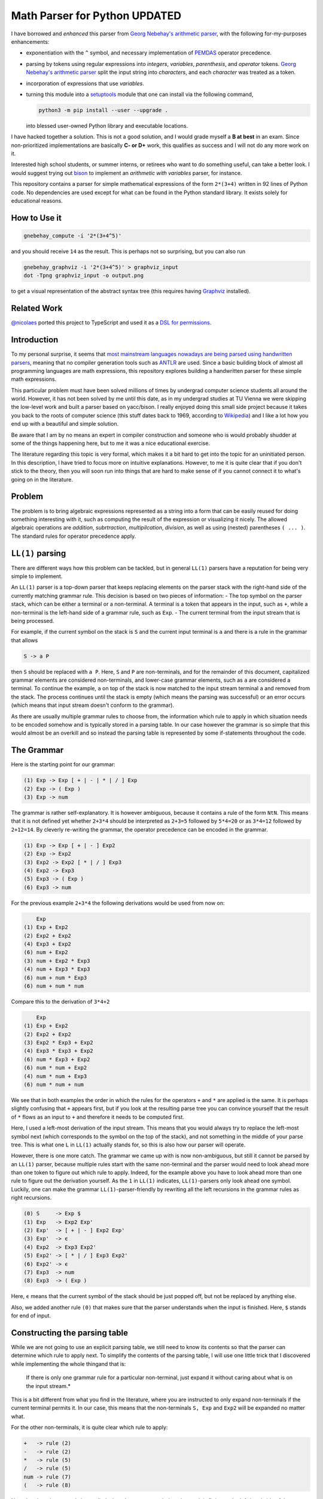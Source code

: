 Math Parser for Python UPDATED
==================================
I have borrowed and *enhanced* this parser from |gnebehay_parser|, with the following for-my-purposes enhancements:

* exponentiation with the ``^`` symbol, and necessary implementation of `PEMDAS <https://en.wikipedia.org/wiki/Order_of_operations>`_ operator precedence.

* parsing by tokens using regular expressions into *integers*, *variables*, *parenthesis*, and *operator* tokens. |gnebehay_parser| split the input string into *characters*, and each *character* was treated as a token.

* incorporation of expressions that use *variables*.

* turning this module into a `setuptools <https://en.wikipedia.org/wiki/Setuptools>`_ module that one can install via the following command,

  .. code-block:: console

     python3 -m pip install --user --upgrade .

  into blessed user-owned Python library and executable locations.

I have hacked together a solution. This is not a good solution, and I would grade myself a **B at best** in an exam. Since non-prioritized implementations are basically **C- or D+** work, this qualifies as success and I will not do any more work on it.

Interested high school students, or summer interns, or retirees who want to do something useful, can take a better look. I would suggest trying out `bison <https://en.wikipedia.org/wiki/GNU_Bison>`_ to implement an *arithmetic with variables* parser, for instance.

This repository contains a parser for simple mathematical expressions of
the form ``2*(3+4)`` written in 92 lines of Python code. No dependencies
are used except for what can be found in the Python standard library. It
exists solely for educational reasons.

How to Use it
----------------

.. code-block:: console

   gnebehay_compute -i '2*(3+4^5)'

and you should receive ``14`` as the result. This is perhaps not so surprising, but you can also run

.. code-block:: console

    gnebehay_graphviz -i '2*(3+4^5)' > graphviz_input
    dot -Tpng graphviz_input -o output.png

to get a visual representation of the abstract syntax tree (this requires having `Graphviz <https://graphviz.org/>`_ installed).

.. figure:: examples/output.png
   :alt: simple tree

Related Work
----------------
`@nicolaes <https://github.com/nicolaes>`_ ported this project to TypeScript and used it as a `DSL for permissions <https://stackblitz.com/edit/typescript-vhd3tn?file=index.ts>`_.

Introduction
----------------
To my personal surprise, it seems that `most mainstream languages
nowadays are being parsed using handwritten parsers <https://stackoverflow.com/questions/6319086/are-gcc-and-clang-parsers-really-handwritten>`_, meaning that no compiler generation tools such as `ANTLR <https://github.com/antlr/antlr4>`_ are used. Since a basic building block of almost all programming languages are math expressions, this repository explores building a handwritten parser for these simple math expressions.

This particular problem must have been solved millions of times by undergrad computer science students all around the world. However, it has not been solved by me until this date, as in my undergrad studies at TU Vienna we were skipping the low-level work and built a parser based on yacc/bison. I really enjoyed doing this small side project because it takes you back to the roots of computer science (this stuff dates back to 1969, according to `Wikipedia <https://en.wikipedia.org/wiki/LL_parser>`_) and I like a lot how you end up with a beautiful and simple solution.

Be aware that I am by no means an expert in compiler construction and someone who is would probably shudder at some of the things happening here, but to me it was a nice educational exercise.

The literature regarding this topic is very formal, which makes it a bit hard to get into the topic for an uninitiated person. In this description, I have tried to focus more on intuitive explanations. However, to me it is quite clear that if you don't stick to the theory, then you will soon run into things that are hard to make sense of if you cannot connect it to what's going on in the literature.

Problem
-----------
The problem is to bring algebraic expressions represented as a string into a form that can be easily reused for doing something interesting with it, such as computing the result of the expression or visualizing it nicely. The allowed algebraic operations are *addition*, *subrtraction*, *multipilcation*, *division*, as well as using (nested) parentheses ``( ... )``. The standard rules for operator precedence apply.

|LL1| parsing
----------------
There are different ways how this problem can be tackled, but in general |LL1| parsers have a reputation for being very simple to implement.

An |LL1| parser is a top-down parser that keeps replacing elements on the parser stack with the right-hand side of the currently matching grammar rule. This decision is based on two pieces of information: - The top symbol on the parser stack, which can be either a terminal or a non-terminal. A terminal is a token that appears in the input, such as ``+``, while a non-terminal is the left-hand side of a grammar rule, such as ``Exp``. - The current terminal from the input stream that is being processed.

For example, if the current symbol on the stack is ``S`` and the current input terminal is ``a`` and there is a rule in the grammar that allows

.. code-block:: console

   S -> a P

then ``S`` should be replaced with ``a P``. Here, ``S`` and ``P`` are non-terminals, and for the remainder of this document, capitalized grammar elements are considered non-terminals, and lower-case grammar elements, such as ``a`` are considered a terminal. To continue the example, ``a`` on top of the stack is now matched to the input stream terminal ``a`` and removed from the stack. The process continues until the stack is empty (which means the parsing was successful) or an error occurs (which means that input stream doesn't conform to the grammar).

As there are usually multiple grammar rules to choose from, the information which rule to apply in which situation needs to be encoded somehow and is typically stored in a parsing table. In our case however the grammar is so simple that this would almost be an overkill and so instead the parsing table is represented by some if-statements throughout the code.

The Grammar
--------------
Here is the starting point for our grammar:

.. code-block:: console

   (1) Exp -> Exp [ + | - | * | / ] Exp
   (2) Exp -> ( Exp )
   (3) Exp -> num

The grammar is rather self-explanatory. It is however ambiguous, because it contains a rule of the form ``NtN``. This means that it is not defined yet whether ``2+3*4`` should be interpreted as ``2+3=5`` followed by ``5*4=20`` or as ``3*4=12`` followed by ``2+12=14``. By cleverly re-writing the grammar, the operator precedence can be encoded in the grammar.

.. code-block:: console

   (1) Exp -> Exp [ + | - ] Exp2
   (2) Exp -> Exp2
   (3) Exp2 -> Exp2 [ * | / ] Exp3
   (4) Exp2 -> Exp3
   (5) Exp3 -> ( Exp )
   (6) Exp3 -> num

For the previous example ``2+3*4`` the following derivations would be used from now on:

.. code-block:: console

       Exp
   (1) Exp + Exp2
   (2) Exp2 + Exp2
   (4) Exp3 + Exp2
   (6) num + Exp2
   (3) num + Exp2 * Exp3
   (4) num + Exp3 * Exp3
   (6) num + num * Exp3
   (6) num + num * num

Compare this to the derivation of ``3*4+2``

.. code-block:: console

       Exp
   (1) Exp + Exp2
   (2) Exp2 + Exp2
   (3) Exp2 * Exp3 + Exp2
   (4) Exp3 * Exp3 + Exp2
   (6) num * Exp3 + Exp2
   (6) num * num + Exp2
   (4) num * num + Exp3
   (6) num * num + num

We see that in both examples the order in which the rules for the operators ``+`` and ``*`` are applied is the same. It is perhaps slightly confusing that ``+`` appears first, but if you look at the resulting parse tree you can convince yourself that the result of ``*`` flows as an input to ``+`` and therefore it needs to be computed first.

Here, I used a left-most derivation of the input stream. This means that you would always try to replace the left-most symbol next (which corresponds to the symbol on the top of the stack), and not something in the middle of your parse tree. This is what one ``L`` in |LL1| actually stands for, so this is also how our parser will operate.

However, there is one more catch. The grammar we came up with is now non-ambiguous, but still it cannot be parsed by an |LL1| parser, because multiple rules start with the same non-terminal and the parser would need to look ahead more than one token to figure out which rule to apply. Indeed, for the example above you have to look ahead more than one rule to figure out the derivation yourself. As the ``1`` in |LL1| indicates, |LL1|-parsers only look ahead one symbol. Luckily, one can make the grammar |LL1|-parser-friendly by rewriting all the left recursions in the grammar rules as right recursions.

.. code-block:: console

   (0) S     -> Exp $
   (1) Exp   -> Exp2 Exp'
   (2) Exp'  -> [ + | - ] Exp2 Exp'
   (3) Exp'  -> ϵ
   (4) Exp2  -> Exp3 Exp2'
   (5) Exp2' -> [ * | / ] Exp3 Exp2'
   (6) Exp2' -> ϵ
   (7) Exp3  -> num
   (8) Exp3  -> ( Exp )

Here, ``ϵ`` means that the current symbol of the stack should be just popped off, but not be replaced by anything else.

Also, we added another rule ``(0)`` that makes sure that the parser understands when the input is finished. Here, ``$`` stands for end of input.

Constructing the parsing table
----------------------------------
While we are not going to use an explicit parsing table, we still need to know its contents so that the parser can determine which rule to apply next. To simplify the contents of the parsing table, I will use one little trick that I discovered while implementing the whole thingand that is:

   If there is only one grammar rule for a particular non-terminal, just expand it without caring about what is on the input stream.*

This is a bit different from what you find in the literature, where you are instructed to only expand non-terminals if the current terminal permits it. In our case, this means that the non-terminals ``S, Exp`` and ``Exp2`` will be expanded no matter what.

For the other non-terminals, it is quite clear which rule to apply:

.. code-block:: console

   +   -> rule (2)
   -   -> rule (2)
   *   -> rule (5)
   /   -> rule (5)
   num -> rule (7)
   (   -> rule (8)

Note that the rules can only be applied when the current symbol on the stack is fitting to the left-hand side of the grammar rule. For example, rule ``(2)`` can only be applied if currently ``Exp'`` is on the stack.

Since we also have some rules that can be expanded to ``ϵ``, we need to figure out when that should actually happen. For this it is necessary to look at what terminal appears *after* a nullable non-terminal. The nullable non-terminals in our case are ``Exp'`` and ``Exp2'``. ``Exp'`` is followed by ``)`` and ``$`` and ``Exp2`` is followed by ``+, -, )`` and ``$``. So whenever we encounter ``)`` or ``$`` in the input stream while ``Exp'`` is on top of the stack, we just pop ``Exp'`` off and move on.

Implementation notes
------------------------
A nice thing about |LL1| parsing is that you can just use the call stack for keeping track of the current non-terminal. So in the Python implementation, you will find for the non-terminal ``Exp`` a function ``parse_e()`` that in turn calls ``parse_e2()``, corresponding to ``Exp2``. In previous versions of this repository (e.g. commit ``f1dcad8``), each non-terminal corresponded to exactly one function call. However, since many of those function calls were just passing variables around, it seemed to make sense to refactor the code and now only ``parse_e()``, ``parse_e2()`` and ``parse_e3()`` are left.

A look at the function ``parse_e3()`` shows us how to handle terminals:

.. code-block:: python

    def parse_e3(tokens):
        if tokens[0].token_type == TokenType.T_NUM:
            return tokens.pop(0)

        match(tokens, TokenType.T_LPAR)
        e_node = parse_e(tokens)
        match(tokens, TokenType.T_RPAR)

        return e_node

Here, it is checked whether the current token from the input stream is a number. If it is, we consume the input token directly without putting it on some intermediate stack. This corresponds to rule ``(7)``. If it is not a number, it must be a ``(``, so we try to consume this instead (the function ``match()`` raises an exception if the expected and the incoming tokens are different).

Obtaining the Abstract Syntax Tree
----------------------------------
The abstract syntax tree (AST) can be constructed on the fly during parsing. The trick here is to only include those elements that are interesting (in our case ``num, +, -, *, /`` and skip over all the elements that are only there for grammatical reasons.

One thing you might find worthwile to try is to start with the concrete syntax tree that includes all the elements of the grammar and kick out things that you find are useless. Keeping things visualized definitely helps with this.

Solving Left-Associativity
--------------------------
All of the standard math operators are left-associative, meaning that ``3+2+1`` should be interpreted as ``((3+2)+1)``. For addition, getting this right is not super-crucial, as additions anyway are commutative. However, once you start playing around with subtractions (or divisions) this becomes really important as you definitely want ``3-2-1`` to evaluate to ``0`` and not to ``(3-(2-1))=2``. Indeed, this aspect is something that I overlooked in the first version.

Interestingly, in vanilla |LL1| parsing there is no support for left recursion. As you saw before, we actually had to rewrite all left recursions using right recursions. However, left-associativity essentially means using left recursions and right-associativity means using right recursions. If you just blindly use right recursions like I did, then suddenly all your operators will be right-associative. Let's look at two different ASTs for the expression ``3-2-1``.

This is the default AST, implementing right-associativity. You can recreate this behaviour and also the picture by going back to commit ``14e9b79``.

.. figure:: figures/right-assoc.png
   :alt: right-assoc

This is the desired AST, implementing left-associativity.

.. figure:: figures/left-assoc.png
   :alt: left-assoc

How can we now implement left-associativity? The key insight here is that something needs to be done whenever you have two or more operators of the same precedence level in a row. So whenever we parse a ``-`` or ``+`` operation and the next token to be processed is also either ``-`` or ``+``, then we should actually be using left recursion. This requires us to step outside of the |LL1| paradigm for a moment and piece together the relevant subtree differently, for example:

.. code:: python

    def parse_e(tokens):
        left_node = parse_e2(tokens)

        while tokens[0].token_type in [TokenType.T_PLUS, TokenType.T_MINUS]:
            node = tokens.pop(0)
            node.children.append(left_node)
            node.children.append(parse_e2(tokens))
            left_node = node

        return left_node

The same is done in ``parse_e2()`` for getting the associativity of multiplication and division right.

Literature
----------
* `Wikipedia article for LL parsing <https://en.wikipedia.org/wiki/LL_parser>`_

* `Pierre Geurts' slides on compilers <https://people.montefiore.uliege.be/geurts/Cours/compil/2017/compilers-slides-2017-2018.pdf>`_

.. |gnebehay_parser| replace:: `Georg Nebehay's arithmetic parser`_
.. _`Georg Nebehay's arithmetic parser`: https://github.com/gnebehay/parser

.. |LL1| replace:: ``LL(1)``
